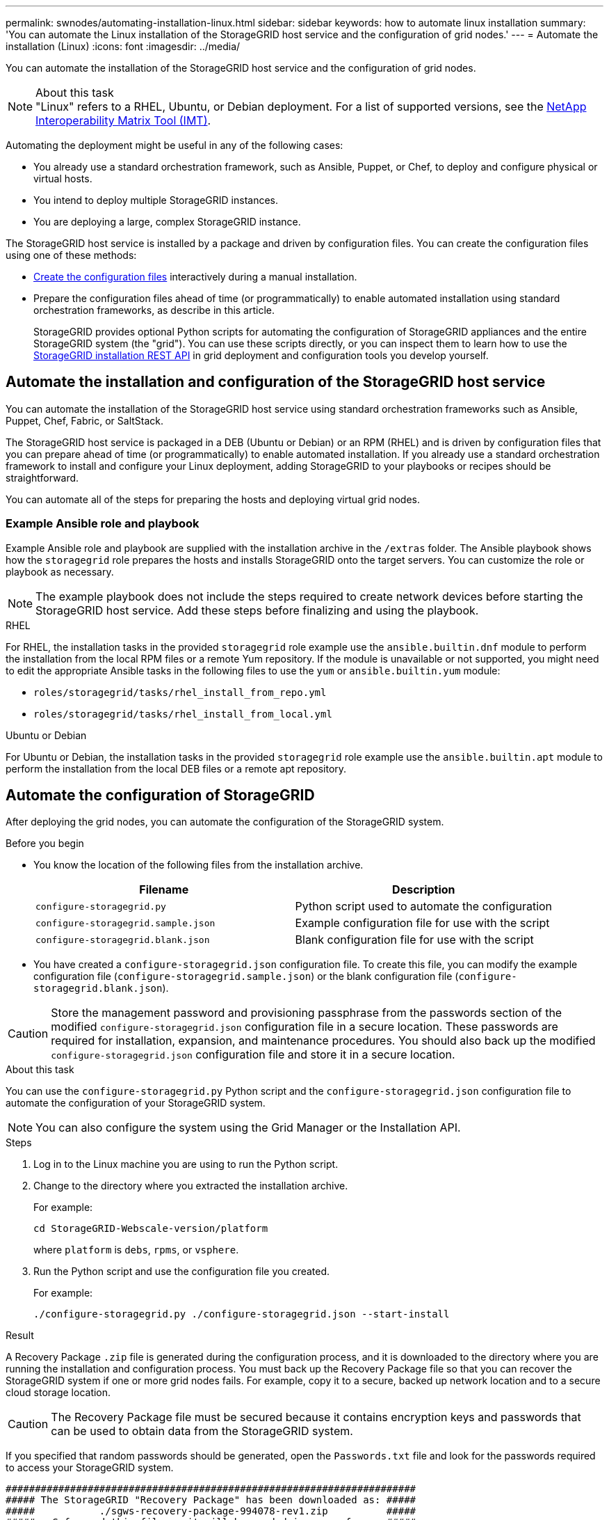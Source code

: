 ---
permalink: swnodes/automating-installation-linux.html
sidebar: sidebar
keywords: how to automate linux installation
summary: 'You can automate the Linux installation of the StorageGRID host service and the configuration of grid nodes.'
---
= Automate the installation (Linux)
:icons: font
:imagesdir: ../media/

[.lead]
You can automate the installation of the StorageGRID host service and the configuration of grid nodes.

.About this task

NOTE: "Linux" refers to a RHEL, Ubuntu, or Debian deployment. For a list of supported versions, see the https://imt.netapp.com/matrix/#welcome[NetApp Interoperability Matrix Tool (IMT)^].

Automating the deployment might be useful in any of the following cases:

* You already use a standard orchestration framework, such as Ansible, Puppet, or Chef, to deploy and configure physical or virtual hosts.
* You intend to deploy multiple StorageGRID instances.
* You are deploying a large, complex StorageGRID instance.

The StorageGRID host service is installed by a package and driven by configuration files. You can create the configuration files using one of these methods:

* link:creating-node-configuration-files.html[Create the configuration files] interactively during a manual installation.
* Prepare the configuration files ahead of time (or programmatically) to enable automated installation using standard orchestration frameworks, as describe in this article.
+
StorageGRID provides optional Python scripts for automating the configuration of StorageGRID appliances and the entire StorageGRID system (the "grid"). You can use these scripts directly, or you can inspect them to learn how to use the link:overview-of-installation-rest-api.html[StorageGRID installation REST API] in grid deployment and configuration tools you develop yourself.

== Automate the installation and configuration of the StorageGRID host service

You can automate the installation of the StorageGRID host service using standard orchestration frameworks such as Ansible, Puppet, Chef, Fabric, or SaltStack.

The StorageGRID host service is packaged in a DEB (Ubuntu or Debian) or an RPM (RHEL) and is driven by configuration files that you can prepare ahead of time (or programmatically) to enable automated installation. If you already use a standard orchestration framework to install and configure your Linux deployment, adding StorageGRID to your playbooks or recipes should be straightforward.

You can automate all of the steps for preparing the hosts and deploying virtual grid nodes.

=== Example Ansible role and playbook

Example Ansible role and playbook are supplied with the installation archive in the `/extras` folder. The Ansible playbook shows how the `storagegrid` role prepares the hosts and installs StorageGRID onto the target servers. You can customize the role or playbook as necessary.

NOTE: The example playbook does not include the steps required to create network devices before starting the StorageGRID host service. Add these steps before finalizing and using the playbook.

[role="tabbed-block"]
====

.RHEL
--

For RHEL, the installation tasks in the provided `storagegrid` role example use the `ansible.builtin.dnf` module to perform the installation from the local RPM files or a remote Yum repository. If the module is unavailable or not supported, you might need to edit the appropriate Ansible tasks in the following files to use the `yum` or `ansible.builtin.yum` module:

* `roles/storagegrid/tasks/rhel_install_from_repo.yml`
* `roles/storagegrid/tasks/rhel_install_from_local.yml`

--

.Ubuntu or Debian
--
For Ubuntu or Debian, the installation tasks in the provided `storagegrid` role example use the `ansible.builtin.apt` module to perform the installation from the local DEB files or a remote apt repository.
--
====

== Automate the configuration of StorageGRID

After deploying the grid nodes, you can automate the configuration of the StorageGRID system.

.Before you begin

* You know the location of the following files from the installation archive.
+
[cols="1a,1a" options=header]
|===
| Filename| Description
m|configure-storagegrid.py
|Python script used to automate the configuration

m|configure-storagegrid.sample.json
|Example configuration file for use with the script

m|configure-storagegrid.blank.json
|Blank configuration file for use with the script
|===

* You have created a `configure-storagegrid.json` configuration file. To create this file, you can modify the example configuration file (`configure-storagegrid.sample.json`) or the blank configuration file (`configure-storagegrid.blank.json`).

CAUTION: Store the management password and provisioning passphrase from the passwords section of the modified `configure-storagegrid.json` configuration file in a secure location. These passwords are required for installation, expansion, and maintenance procedures. You should also back up the modified `configure-storagegrid.json` configuration file and store it in a secure location.

.About this task

You can use the `configure-storagegrid.py` Python script and the `configure-storagegrid.json` configuration file to automate the configuration of your StorageGRID system.

NOTE: You can also configure the system using the Grid Manager or the Installation API.

.Steps

. Log in to the Linux machine you are using to run the Python script.
. Change to the directory where you extracted the installation archive.
+
For example:
+
----
cd StorageGRID-Webscale-version/platform
----
+
where `platform` is `debs`, `rpms`, or `vsphere`.

. Run the Python script and use the configuration file you created.
+
For example:
+
----
./configure-storagegrid.py ./configure-storagegrid.json --start-install
----

.Result

A Recovery Package `.zip` file is generated during the configuration process, and it is downloaded to the directory where you are running the installation and configuration process. You must back up the Recovery Package file so that you can recover the StorageGRID system if one or more grid nodes fails. For example, copy it to a secure, backed up network location and to a secure cloud storage location.

CAUTION: The Recovery Package file must be secured because it contains encryption keys and passwords that can be used to obtain data from the StorageGRID system.

If you specified that random passwords should be generated, open the `Passwords.txt` file and look for the passwords required to access your StorageGRID system.

----
######################################################################
##### The StorageGRID "Recovery Package" has been downloaded as: #####
#####           ./sgws-recovery-package-994078-rev1.zip          #####
#####   Safeguard this file as it will be needed in case of a    #####
#####                 StorageGRID node recovery.                 #####
######################################################################
----

Your StorageGRID system is installed and configured when a confirmation message is displayed.

----
StorageGRID has been configured and installed.
----
